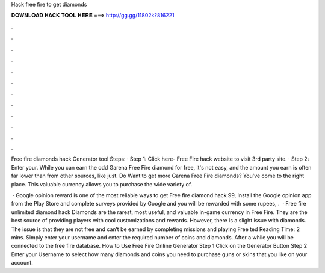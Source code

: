 Hack free fire to get diamonds



𝐃𝐎𝐖𝐍𝐋𝐎𝐀𝐃 𝐇𝐀𝐂𝐊 𝐓𝐎𝐎𝐋 𝐇𝐄𝐑𝐄 ===> http://gg.gg/11802k?816221



.



.



.



.



.



.



.



.



.



.



.



.

Free fire diamonds hack Generator tool Steps: · Step 1: Click here- Free Fire hack website to visit 3rd party site. · Step 2: Enter your. While you can earn the odd Garena Free Fire diamond for free, it's not easy, and the amount you earn is often far lower than from other sources, like just. Do Want to get more Garena Free Fire diamonds? You've come to the right place. This valuable currency allows you to purchase the wide variety of.

 · Google opinion reward is one of the most reliable ways to get Free fire diamond hack 99, Install the Google opinion app from the Play Store and complete surveys provided by Google and you will be rewarded with some rupees, .  · Free fire unlimited diamond hack Diamonds are the rarest, most useful, and valuable in-game currency in Free Fire. They are the best source of providing players with cool customizations and rewards. However, there is a slight issue with diamonds. The issue is that they are not free and can’t be earned by completing missions and playing Free ted Reading Time: 2 mins. Simply enter your username and enter the required number of coins and diamonds. After a while you will be connected to the free fire database. How to Use Free Fire Online Generator Step 1 Click on the Generator Button Step 2 Enter your Username to select how many diamonds and coins you need to purchase guns or skins that you like on your account.
